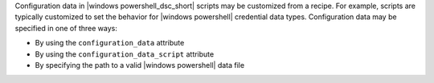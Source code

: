 .. The contents of this file are included in multiple topics.
.. This file should not be changed in a way that hinders its ability to appear in multiple documentation sets.

Configuration data in |windows powershell_dsc_short| scripts may be customized from a recipe. For example, scripts are typically customized to set the behavior for |windows powershell| credential data types. Configuration data may be specified in one of three ways:

* By using the ``configuration_data`` attribute
* By using the ``configuration_data_script`` attribute
* By specifying the path to a valid |windows powershell| data file
